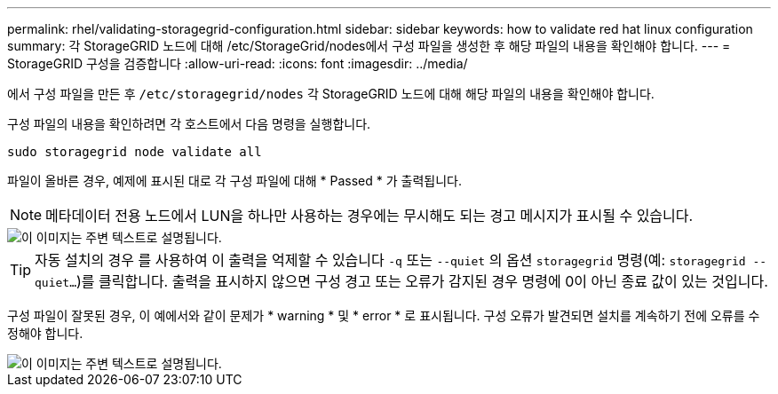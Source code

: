 ---
permalink: rhel/validating-storagegrid-configuration.html 
sidebar: sidebar 
keywords: how to validate red hat linux configuration 
summary: 각 StorageGRID 노드에 대해 /etc/StorageGrid/nodes에서 구성 파일을 생성한 후 해당 파일의 내용을 확인해야 합니다. 
---
= StorageGRID 구성을 검증합니다
:allow-uri-read: 
:icons: font
:imagesdir: ../media/


[role="lead"]
에서 구성 파일을 만든 후 `/etc/storagegrid/nodes` 각 StorageGRID 노드에 대해 해당 파일의 내용을 확인해야 합니다.

구성 파일의 내용을 확인하려면 각 호스트에서 다음 명령을 실행합니다.

[listing]
----
sudo storagegrid node validate all
----
파일이 올바른 경우, 예제에 표시된 대로 각 구성 파일에 대해 * Passed * 가 출력됩니다.


NOTE: 메타데이터 전용 노드에서 LUN을 하나만 사용하는 경우에는 무시해도 되는 경고 메시지가 표시될 수 있습니다.

image::../media/rhel_node_configuration_file_output.gif[이 이미지는 주변 텍스트로 설명됩니다.]


TIP: 자동 설치의 경우 를 사용하여 이 출력을 억제할 수 있습니다 `-q` 또는 `--quiet` 의 옵션 `storagegrid` 명령(예: `storagegrid --quiet...`)를 클릭합니다. 출력을 표시하지 않으면 구성 경고 또는 오류가 감지된 경우 명령에 0이 아닌 종료 값이 있는 것입니다.

구성 파일이 잘못된 경우, 이 예에서와 같이 문제가 * warning * 및 * error * 로 표시됩니다. 구성 오류가 발견되면 설치를 계속하기 전에 오류를 수정해야 합니다.

image::../media/rhel_node_configuration_file_output_with_errors.gif[이 이미지는 주변 텍스트로 설명됩니다.]
